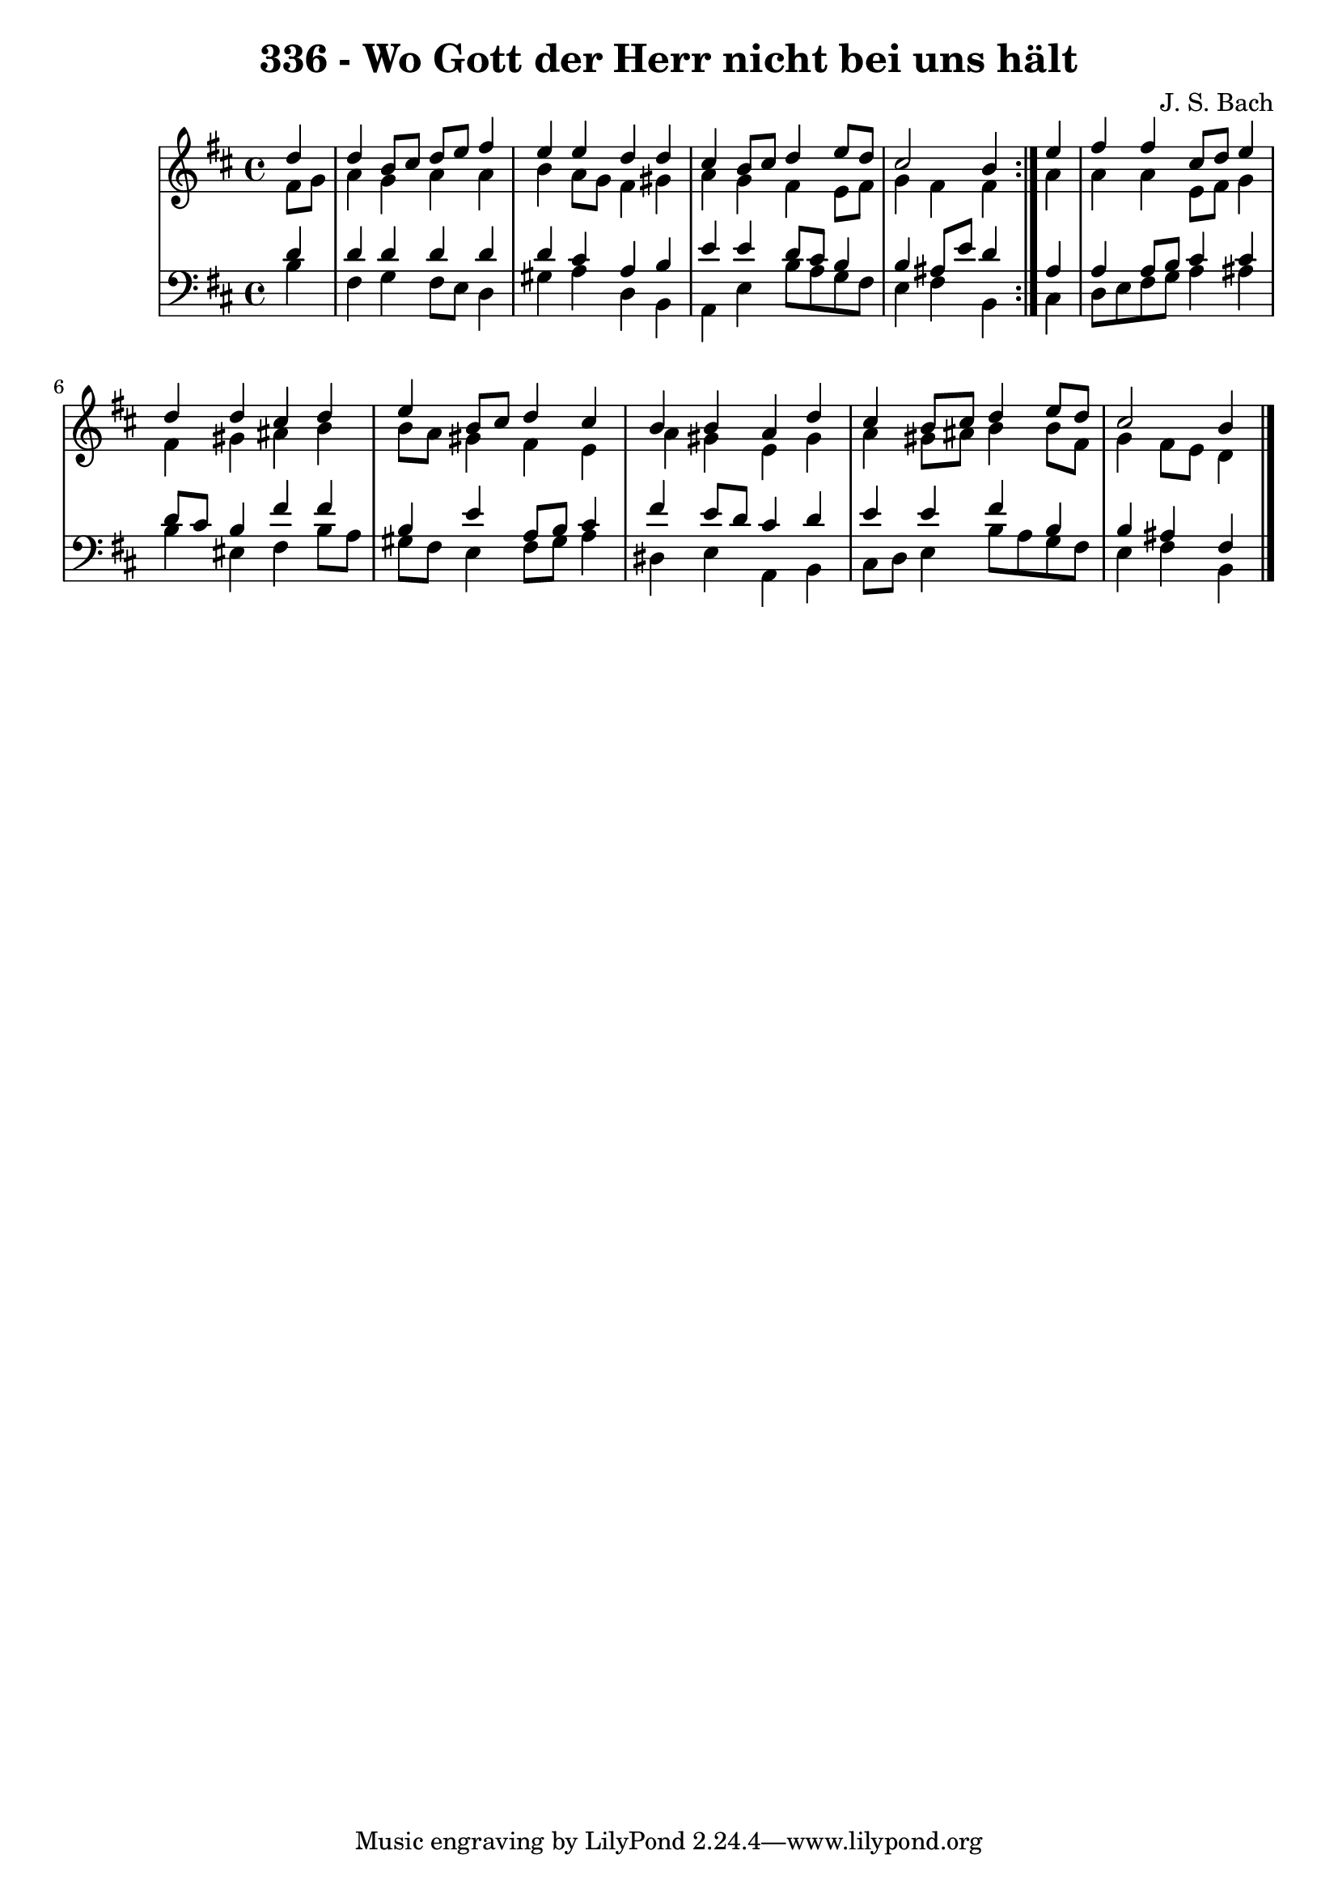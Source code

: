 \version "2.10.33"

\header {
  title = "336 - Wo Gott der Herr nicht bei uns hält"
  composer = "J. S. Bach"
}


global = {
  \time 4/4
  \key b \minor
}


soprano = \relative c'' {
  \repeat volta 2 {
    \partial 4 d4 
    d4 b8 cis8 d8 e8 fis4 
    e4 e4 d4 d4 
    cis4 b8 cis8 d4 e8 d8 
    cis2 b4 } e4 
  fis4 fis4 cis8 d8 e4   %5
  d4 d4 cis4 d4 
  e4 b8 cis8 d4 cis4 
  b4 b4 a4 d4 
  cis4 b8 cis8 d4 e8 d8 
  cis2 b4   %10
  
}

alto = \relative c' {
  \repeat volta 2 {
    \partial 4 fis8  g8 
    a4 g4 a4 a4 
    b4 a8 g8 fis4 gis4 
    a4 g4 fis4 e8 fis8 
    g4 fis4 fis4 } a4 
  a4 a4 e8 fis8 g4   %5
  fis4 gis4 ais4 b4 
  b8 a8 gis4 fis4 e4 
  a4 gis4 e4 gis4 
  a4 gis8 ais8 b4 b8 fis8 
  g4 fis8 e8 d4   %10
  
}

tenor = \relative c' {
  \repeat volta 2 {
    \partial 4 d4 
    d4 d4 d4 d4 
    d4 cis4 a4 b4 
    e4 e4 d8 cis8 b4 
    b4 ais8 e'8 d4 } ais4 
  a4 a8 b8 cis4 cis4   %5
  d8 cis8 b4 fis'4 fis4 
  b,4 e4 a,8 b8 cis4 
  fis4 e8 d8 cis4 d4 
  e4 e4 fis4 b,4 
  b4 ais4 fis4   %10
  
}

baixo = \relative c' {
  \repeat volta 2 {
    \partial 4 b4 
    fis4 g4 fis8 e8 d4 
    gis4 a4 d,4 b4 
    a4 e'4 b'8 a8 g8 fis8 
    e4 fis4 b,4 } cis4 
  d8 e8 fis8 g8 a4 ais4   %5
  b4 eis,4 fis4 b8 a8 
  gis8 fis8 e4 fis8 gis8 a4 
  dis,4 e4 a,4 b4 
  cis8 d8 e4 b'8 a8 g8 fis8 
  e4 fis4 b,4   %10
  
}

\score {
  <<
    \new StaffGroup <<
      \override StaffGroup.SystemStartBracket #'style = #'line 
      \new Staff {
        <<
          \global
          \new Voice = "soprano" { \voiceOne \soprano }
          \new Voice = "alto" { \voiceTwo \alto }
        >>
      }
      \new Staff {
        <<
          \global
          \clef "bass"
          \new Voice = "tenor" {\voiceOne \tenor }
          \new Voice = "baixo" { \voiceTwo \baixo \bar "|."}
        >>
      }
    >>
  >>
  \layout {}
  \midi {}
}